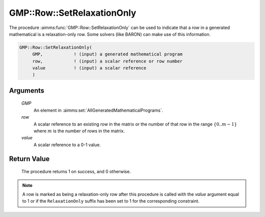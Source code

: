 .. aimms:procedure:: GMP::Row::SetRelaxationOnly(GMP, row, value)

.. _GMP::Row::SetRelaxationOnly:

GMP::Row::SetRelaxationOnly
===========================

The procedure :aimms:func:`GMP::Row::SetRelaxationOnly` can be used to indicate
that a row in a generated mathematical is a relaxation-only row. Some
solvers (like BARON) can make use of this information.

.. code-block:: aimms

    GMP::Row::SetRelaxationOnly(
         GMP,            ! (input) a generated mathematical program
         row,            ! (input) a scalar reference or row number
         value           ! (input) a scalar reference
         )

Arguments
---------

    *GMP*
        An element in :aimms:set:`AllGeneratedMathematicalPrograms`.

    *row*
        A scalar reference to an existing row in the matrix or the number of
        that row in the range :math:`\{ 0 .. m-1 \}` where :math:`m` is the
        number of rows in the matrix.

    *value*
        A scalar reference to a 0-1 value.

Return Value
------------

    The procedure returns 1 on success, and 0 otherwise.

.. note::

    A row is marked as being a relaxation-only row after this procedure is
    called with the *value* argument equal to 1 or if the ``RelaxationOnly``
    suffix has been set to 1 for the corresponding constraint.

.. seealso::

    The function :aimms:func:`GMP::Row::GetRelaxationOnly`. The ``RelaxationOnly`` suffix is explained in
    full detail in Section 14.2.6 of the `Language Reference <https://documentation.aimms.com/_downloads/AIMMS_ref.pdf>`__.
